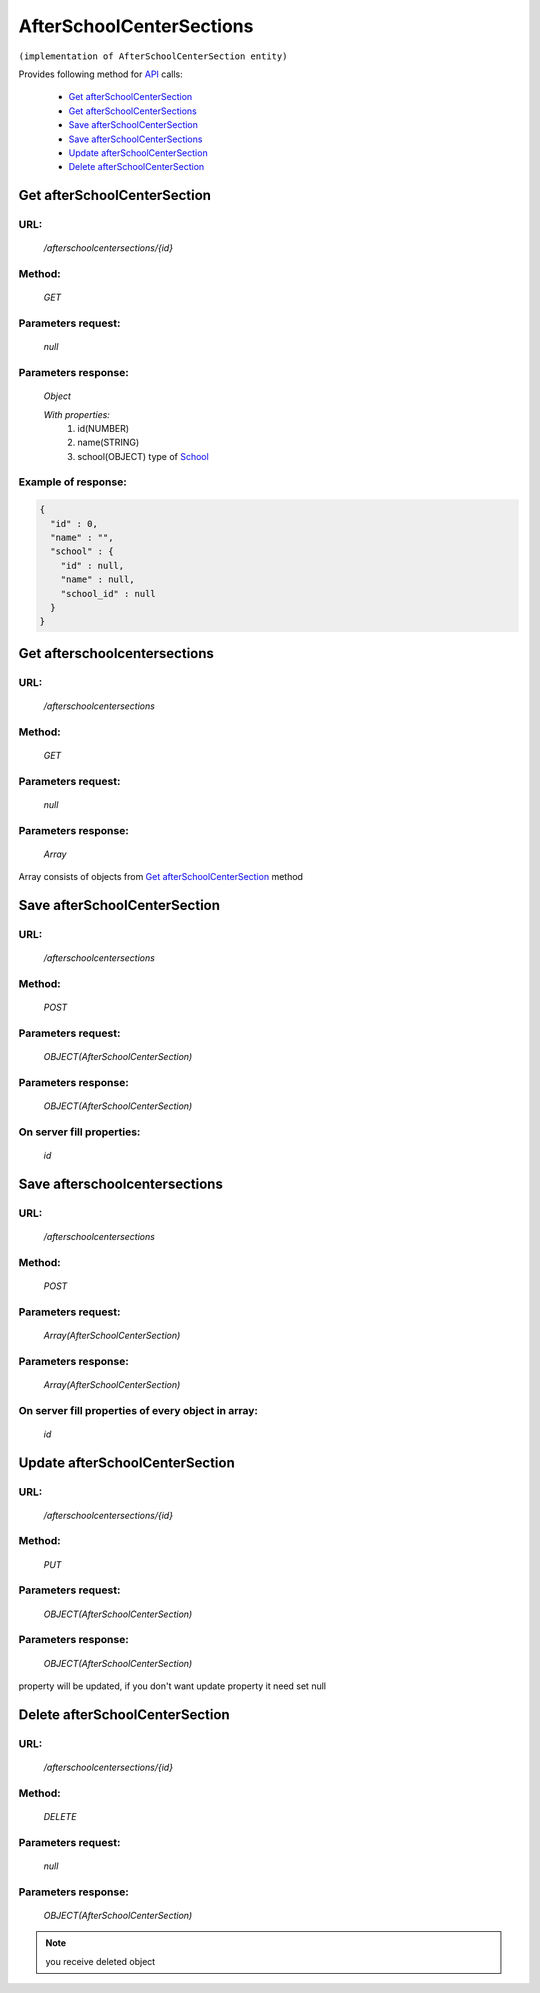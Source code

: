 AfterSchoolCenterSections
=========================

``(implementation of AfterSchoolCenterSection entity)``

Provides following method for `API <index.html>`_ calls:

    * `Get afterSchoolCenterSection`_
    * `Get afterSchoolCenterSections`_
    * `Save afterSchoolCenterSection`_
    * `Save afterSchoolCenterSections`_
    * `Update afterSchoolCenterSection`_
    * `Delete afterSchoolCenterSection`_

.. _`Get afterSchoolCenterSection`:

Get afterSchoolCenterSection
----------------------------

URL:
~~~~
    */afterschoolcentersections/{id}*

Method:
~~~~~~~
    *GET*

Parameters request:
~~~~~~~~~~~~~~~~~~~
    *null*

Parameters response:
~~~~~~~~~~~~~~~~~~~~
    *Object*

    *With properties:*
        #. id(NUMBER)
        #. name(STRING)
        #. school(OBJECT)
           type of `School <http://docs.ivis.se/en/latest/api/school.html>`_

Example of response:
~~~~~~~~~~~~~~~~~~~~

.. code-block:: json

    {
      "id" : 0,
      "name" : "",
      "school" : {
        "id" : null,
        "name" : null,
        "school_id" : null
      }
    }

.. _`Get afterschoolcentersections`:

Get afterschoolcentersections
-----------------------------

URL:
~~~~
    */afterschoolcentersections*

Method:
~~~~~~~
    *GET*

Parameters request:
~~~~~~~~~~~~~~~~~~~
    *null*

Parameters response:
~~~~~~~~~~~~~~~~~~~~
    *Array*

.. seealso::
    
Array consists of objects from `Get afterSchoolCenterSection`_ method

Save afterSchoolCenterSection
-----------------------------

URL:
~~~~
    */afterschoolcentersections*

Method:
~~~~~~~
    *POST*

Parameters request:
~~~~~~~~~~~~~~~~~~~
    *OBJECT(AfterSchoolCenterSection)*

Parameters response:
~~~~~~~~~~~~~~~~~~~~
    *OBJECT(AfterSchoolCenterSection)*

On server fill properties:
~~~~~~~~~~~~~~~~~~~~~~~~~~
    *id*

Save afterschoolcentersections
------------------------------

URL:
~~~~
    */afterschoolcentersections*

Method:
~~~~~~~
    *POST*

Parameters request:
~~~~~~~~~~~~~~~~~~~
    *Array(AfterSchoolCenterSection)*

Parameters response:
~~~~~~~~~~~~~~~~~~~~
    *Array(AfterSchoolCenterSection)*
On server fill properties of every object in array:
~~~~~~~~~~~~~~~~~~~~~~~~~~~~~~~~~~~~~~~~~~~~~~~~~~~
    *id*

.. _`Update afterSchoolCenterSection`:

Update afterSchoolCenterSection
-------------------------------

URL:
~~~~
    */afterschoolcentersections/{id}*

Method:
~~~~~~~
    *PUT*

Parameters request:
~~~~~~~~~~~~~~~~~~~
    *OBJECT(AfterSchoolCenterSection)*

Parameters response:
~~~~~~~~~~~~~~~~~~~~
    *OBJECT(AfterSchoolCenterSection)*

.. note::
    
property will be updated, if you don't want update property it need set null

.. _`Delete afterSchoolCenterSection`:

Delete afterSchoolCenterSection
-------------------------------

URL:
~~~~
    */afterschoolcentersections/{id}*

Method:
~~~~~~~
    *DELETE*

Parameters request:
~~~~~~~~~~~~~~~~~~~
    *null*

Parameters response:
~~~~~~~~~~~~~~~~~~~~
    *OBJECT(AfterSchoolCenterSection)*

.. note::
    you receive deleted object

